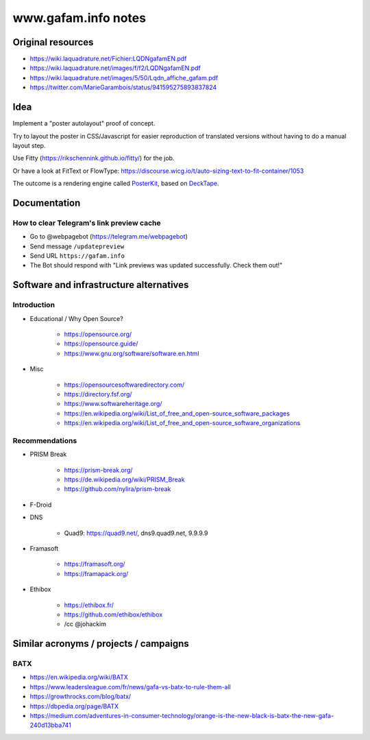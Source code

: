 ####################
www.gafam.info notes
####################


******************
Original resources
******************

- https://wiki.laquadrature.net/Fichier:LQDNgafamEN.pdf
- https://wiki.laquadrature.net/images/f/f2/LQDNgafamEN.pdf
- https://wiki.laquadrature.net/images/5/50/Lqdn_affiche_gafam.pdf
- https://twitter.com/MarieGarambois/status/941595275893837824


****
Idea
****

Implement a "poster autolayout" proof of concept.

Try to layout the poster in CSS/Javascript for easier reproduction
of translated versions without having to do a manual layout step.

Use Fitty (https://rikschennink.github.io/fitty/) for the job.

Or have a look at FitText or FlowType:
https://discourse.wicg.io/t/auto-sizing-text-to-fit-container/1053

The outcome is a rendering engine called PosterKit_, based on DeckTape_.


.. _PosterKit: https://github.com/posterkit
.. _DeckTape: https://github.com/astefanutti/decktape


*************
Documentation
*************

How to clear Telegram's link preview cache
==========================================

- Go to @webpagebot (https://telegram.me/webpagebot)
- Send message ``/updatepreview``
- Send URL ``https://gafam.info``
- The Bot should respond with "Link previews was updated successfully. Check them out!"



****************************************
Software and infrastructure alternatives
****************************************

Introduction
============

- Educational / Why Open Source?

    - https://opensource.org/
    - https://opensource.guide/
    - https://www.gnu.org/software/software.en.html

- Misc

    - https://opensourcesoftwaredirectory.com/
    - https://directory.fsf.org/
    - https://www.softwareheritage.org/
    - https://en.wikipedia.org/wiki/List_of_free_and_open-source_software_packages
    - https://en.wikipedia.org/wiki/List_of_free_and_open-source_software_organizations


Recommendations
===============

- PRISM Break

    - https://prism-break.org/
    - https://de.wikipedia.org/wiki/PRISM_Break
    - https://github.com/nylira/prism-break

- F-Droid

- DNS

    - Quad9: https://quad9.net/, dns9.quad9.net, 9.9.9.9

- Framasoft

    - https://framasoft.org/
    - https://framapack.org/

- Ethibox

    - https://ethibox.fr/
    - https://github.com/ethibox/ethibox
    - /cc @johackim



***************************************
Similar acronyms / projects / campaigns
***************************************

BATX
====

- https://en.wikipedia.org/wiki/BATX
- https://www.leadersleague.com/fr/news/gafa-vs-batx-to-rule-them-all
- https://growthrocks.com/blog/batx/
- https://dbpedia.org/page/BATX
- https://medium.com/adventures-in-consumer-technology/orange-is-the-new-black-is-batx-the-new-gafa-240d13bba741
